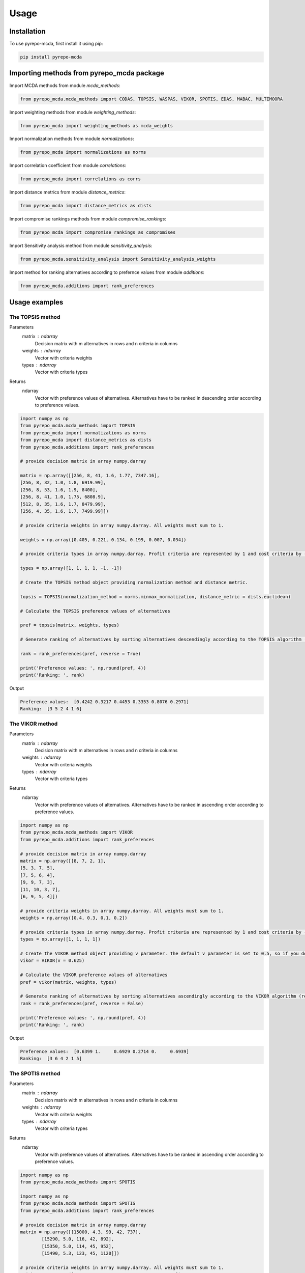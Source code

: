 Usage
=====

.. _installation:

Installation
------------

To use pyrepo-mcda, first install it using pip:

.. code-block:: python

	pip install pyrepo-mcda

Importing methods from pyrepo_mcda package
-------------------------------------

Import MCDA methods from module `mcda_methods`:

.. code-block:: python

	from pyrepo_mcda.mcda_methods import CODAS, TOPSIS, WASPAS, VIKOR, SPOTIS, EDAS, MABAC, MULTIMOORA

Import weighting methods from module `weighting_methods`:

.. code-block:: python

	from pyrepo_mcda import weighting_methods as mcda_weights

Import normalization methods from module `normalizations`:

.. code-block:: python

	from pyrepo_mcda import normalizations as norms

Import correlation coefficient from module `correlations`:

.. code-block:: python

	from pyrepo_mcda import correlations as corrs

Import distance metrics from module `distance_metrics`:

.. code-block:: python

	from pyrepo_mcda import distance_metrics as dists

Import compromise rankings methods from module `compromise_rankings`:

.. code-block:: python

	from pyrepo_mcda import compromise_rankings as compromises

Import Sensitivity analysis method from module `sensitivity_analysis`:

.. code-block:: python

	from pyrepo_mcda.sensitivity_analysis import Sensitivity_analysis_weights

Import method for ranking alternatives according to prefernce values from module `additions`:

.. code-block:: python

	from pyrepo_mcda.additions import rank_preferences



Usage examples
----------------------

The TOPSIS method
___________________

Parameters
	matrix : ndarray
		Decision matrix with m alternatives in rows and n criteria in columns
	weights : ndarray
		Vector with criteria weights
	types : ndarray
		Vector with criteria types
		
Returns
	ndarray
		Vector with preference values of alternatives. Alternatives have to be ranked in descending order according to preference values.

.. code-block:: python

	import numpy as np
	from pyrepo_mcda.mcda_methods import TOPSIS
	from pyrepo_mcda import normalizations as norms
	from pyrepo_mcda import distance_metrics as dists
	from pyrepo_mcda.additions import rank_preferences

	# provide decision matrix in array numpy.darray

	matrix = np.array([[256, 8, 41, 1.6, 1.77, 7347.16],
	[256, 8, 32, 1.0, 1.8, 6919.99],
	[256, 8, 53, 1.6, 1.9, 8400],
	[256, 8, 41, 1.0, 1.75, 6808.9],
	[512, 8, 35, 1.6, 1.7, 8479.99],
	[256, 4, 35, 1.6, 1.7, 7499.99]])

	# provide criteria weights in array numpy.darray. All weights must sum to 1.

	weights = np.array([0.405, 0.221, 0.134, 0.199, 0.007, 0.034])

	# provide criteria types in array numpy.darray. Profit criteria are represented by 1 and cost criteria by -1.

	types = np.array([1, 1, 1, 1, -1, -1])

	# Create the TOPSIS method object providing normalization method and distance metric.

	topsis = TOPSIS(normalization_method = norms.minmax_normalization, distance_metric = dists.euclidean)

	# Calculate the TOPSIS preference values of alternatives

	pref = topsis(matrix, weights, types)

	# Generate ranking of alternatives by sorting alternatives descendingly according to the TOPSIS algorithm (reverse = True means sorting in descending order) according to preference values

	rank = rank_preferences(pref, reverse = True)

	print('Preference values: ', np.round(pref, 4))
	print('Ranking: ', rank)
	
Output

.. code-block:: console

	Preference values:  [0.4242 0.3217 0.4453 0.3353 0.8076 0.2971]
	Ranking:  [3 5 2 4 1 6]

	
	
The VIKOR method
__________________

Parameters
	matrix : ndarray
		Decision matrix with m alternatives in rows and n criteria in columns
	weights : ndarray
		Vector with criteria weights
	types : ndarray
		Vector with criteria types
		
Returns
	ndarray
		Vector with preference values of alternatives. Alternatives have to be ranked in ascending order according to preference values.

.. code-block:: python

	import numpy as np
	from pyrepo_mcda.mcda_methods import VIKOR
	from pyrepo_mcda.additions import rank_preferences

	# provide decision matrix in array numpy.darray
	matrix = np.array([[8, 7, 2, 1],
	[5, 3, 7, 5],
	[7, 5, 6, 4],
	[9, 9, 7, 3],
	[11, 10, 3, 7],
	[6, 9, 5, 4]])

	# provide criteria weights in array numpy.darray. All weights must sum to 1.
	weights = np.array([0.4, 0.3, 0.1, 0.2])

	# provide criteria types in array numpy.darray. Profit criteria are represented by 1 and cost criteria by -1.
	types = np.array([1, 1, 1, 1])

	# Create the VIKOR method object providing v parameter. The default v parameter is set to 0.5, so if you do not provide it, v will be equal to 0.5.
	vikor = VIKOR(v = 0.625)

	# Calculate the VIKOR preference values of alternatives
	pref = vikor(matrix, weights, types)

	# Generate ranking of alternatives by sorting alternatives ascendingly according to the VIKOR algorithm (reverse = False means sorting in ascending order) according to preference values
	rank = rank_preferences(pref, reverse = False)

	print('Preference values: ', np.round(pref, 4))
	print('Ranking: ', rank)
	
Output

.. code-block:: console

	Preference values:  [0.6399 1.     0.6929 0.2714 0.     0.6939]
	Ranking:  [3 6 4 2 1 5]
	

	
The SPOTIS method
__________________

Parameters
	matrix : ndarray
		Decision matrix with m alternatives in rows and n criteria in columns
	weights : ndarray
		Vector with criteria weights
	types : ndarray
		Vector with criteria types
		
Returns
	ndarray
		Vector with preference values of alternatives. Alternatives have to be ranked in ascending order according to preference values.

.. code-block:: python

	import numpy as np
	from pyrepo_mcda.mcda_methods import SPOTIS

	import numpy as np
	from pyrepo_mcda.mcda_methods import SPOTIS
	from pyrepo_mcda.additions import rank_preferences

	# provide decision matrix in array numpy.darray
	matrix = np.array([[15000, 4.3, 99, 42, 737],
		[15290, 5.0, 116, 42, 892],
		[15350, 5.0, 114, 45, 952],
		[15490, 5.3, 123, 45, 1120]])

	# provide criteria weights in array numpy.darray. All weights must sum to 1.
	weights = np.array([0.2941, 0.2353, 0.2353, 0.0588, 0.1765])

	# provide criteria types in array numpy.darray. Profit criteria are represented by 1 and cost criteria by -1.
	types = np.array([-1, -1, -1, 1, 1])

	# Determine minimum bounds of performance values for each criterion in decision matrix
	bounds_min = np.array([14000, 3, 80, 35, 650])

	# Determine maximum bounds of performance values for each criterion in decision matrix
	bounds_max = np.array([16000, 8, 140, 60, 1300])

	# Stack minimum and maximum bounds vertically using vstack. You will get a matrix that has two rows and a number of columns equal to the number of criteria
	bounds = np.vstack((bounds_min, bounds_max))

	# Create the SPOTIS method object
	spotis = SPOTIS()

	# Calculate the SPOTIS preference values of alternatives
	pref = spotis(matrix, weights, types, bounds)

	# Generate ranking of alternatives by sorting alternatives ascendingly according to the SPOTIS algorithm (reverse = False means sorting in ascending order) according to preference values
	rank = rank_preferences(pref, reverse = False)

	print('Preference values: ', np.round(pref, 4))
	print('Ranking: ', rank)
	
Output

.. code-block:: console

	Preference values:  [0.478  0.5781 0.5557 0.5801]
	Ranking:  [1 3 2 4]

	
	
The CODAS method
__________________

Parameters
	matrix : ndarray
		Decision matrix with m alternatives in rows and n criteria in columns
	weights : ndarray
		Vector with criteria weights
	types : ndarray
		Vector with criteria types
		
Returns
	ndarray
		Vector with preference values of alternatives. Alternatives have to be ranked in descending order according to preference values.

.. code-block:: python

	import numpy as np
	from pyrepo_mcda.mcda_methods import CODAS
	from pyrepo_mcda import normalizations as norms
	from pyrepo_mcda import distance_metrics as dists
	from pyrepo_mcda.additions import rank_preferences

	# provide decision matrix in array numpy.darray
	matrix = np.array([[45, 3600, 45, 0.9],
	[25, 3800, 60, 0.8],
	[23, 3100, 35, 0.9],
	[14, 3400, 50, 0.7],
	[15, 3300, 40, 0.8],
	[28, 3000, 30, 0.6]])

	# provide criteria weights in array numpy.darray. All weights must sum to 1.
	weights = np.array([0.2857, 0.3036, 0.2321, 0.1786])

	# provide criteria types in array numpy.darray. Profit criteria are represented by 1 and cost criteria by -1.
	types = np.array([1, -1, 1, 1])

	# Create the CODAS method object providing normalization method (in CODAS it is linear_normalization by default), distance metric, and tau parameter, which is equal to 0.02 default. tau must be in the range from 0.01 to 0.05.
	codas = CODAS(normalization_method = norms.linear_normalization, distance_metric = dists.euclidean, tau = 0.02)

	# Calculate the CODAS preference values of alternatives
	pref = codas(matrix, weights, types)

	# Generate ranking of alternatives by sorting alternatives descendingly according to the CODAS algorithm (reverse = True means sorting in descending order) according to preference values
	rank = rank_preferences(pref, reverse = True)

	print('Preference values: ', np.round(pref, 4))
	print('Ranking: ', rank)
	
Output

.. code-block:: console

	Preference values:  [ 1.3914  0.3411 -0.217  -0.5381 -0.7292 -0.2481]
	Ranking:  [1 2 3 5 6 4]

	
	
The WASPAS method
___________________

Parameters
	matrix : ndarray
		Decision matrix with m alternatives in rows and n criteria in columns
	weights : ndarray
		Vector with criteria weights
	types : ndarray
		Vector with criteria types
		
Returns
	ndarray
		Vector with preference values of alternatives. Alternatives have to be ranked in descending order according to preference values.

.. code-block:: python

	import numpy as np
	from pyrepo_mcda.mcda_methods import WASPAS
	from pyrepo_mcda import normalizations as norms
	from pyrepo_mcda.additions import rank_preferences

	# provide decision matrix in array numpy.darray
	matrix = np.array([[5000, 3, 3, 4, 3, 2],
	[680, 5, 3, 2, 2, 1],
	[2000, 3, 2, 3, 4, 3],
	[600, 4, 3, 1, 2, 2],
	[800, 2, 4, 3, 3, 4]])

	# provide criteria weights in array numpy.darray. All weights must sum to 1.
	weights = np.array([0.157, 0.249, 0.168, 0.121, 0.154, 0.151])

	# provide criteria types in array numpy.darray. Profit criteria are represented by 1 and cost criteria by -1.
	types = np.array([-1, 1, 1, 1, 1, 1])

	# Create the WASPAS method object providing normalization method (in WASAPS it is linear_normalization by default), and lambda parameter, which is equal to 0.5 default. tau must be in the range from 0 to 1.
	waspas = WASPAS(normalization_method=norms.linear_normalization, lambda_param=0.5)

	# Calculate the WASPAS preference values of alternatives
	pref = waspas(matrix, weights, types)

	# Generate ranking of alternatives by sorting alternatives descendingly according to the WASPAS algorithm (reverse = True means sorting in descending order) according to preference values
	rank = rank_preferences(pref, reverse = True)

	print('Preference values: ', np.round(pref, 4))
	print('Ranking: ', rank)
	
Output

.. code-block:: console

	Preference values:  [0.5622 0.6575 0.6192 0.6409 0.7228]
	Ranking:  [5 2 4 3 1]

	
	
The EDAS method
_________________

Parameters
	matrix : ndarray
		Decision matrix with m alternatives in rows and n criteria in columns
	weights : ndarray
		Vector with criteria weights
	types : ndarray
		Vector with criteria types
		
Returns
	ndarray
		Vector with preference values of alternatives. Alternatives have to be ranked in descending order according to preference values.

.. code-block:: python

	import numpy as np
	from pyrepo_mcda.mcda_methods import EDAS
	from pyrepo_mcda.additions import rank_preferences

	# provide decision matrix in array numpy.darray
	matrix = np.array([[256, 8, 41, 1.6, 1.77, 7347.16],
	[256, 8, 32, 1.0, 1.8, 6919.99],
	[256, 8, 53, 1.6, 1.9, 8400],
	[256, 8, 41, 1.0, 1.75, 6808.9],
	[512, 8, 35, 1.6, 1.7, 8479.99],
	[256, 4, 35, 1.6, 1.7, 7499.99]])

	# provide criteria weights in array numpy.darray. All weights must sum to 1.
	weights = np.array([0.405, 0.221, 0.134, 0.199, 0.007, 0.034])

	# provide criteria types in array numpy.darray. Profit criteria are represented by 1 and cost criteria by -1.
	types = np.array([1, 1, 1, 1, -1, -1])

	# Create the EDAS method object.
	edas = EDAS()

	# Calculate the EDAS preference values of alternatives
	pref = edas(matrix, weights, types)

	# Generate ranking of alternatives by sorting alternatives descendingly according to the EDAS algorithm (reverse = True means sorting in descending order) according to preference values
	rank = rank_preferences(pref, reverse = True)

	print('Preference values: ', np.round(pref, 4))
	print('Ranking: ', rank)
	
Output

.. code-block:: console

	Preference values:  [0.4141 0.13   0.4607 0.212  0.9443 0.043 ]
	Ranking:  [3 5 2 4 1 6]

	
	
The MABAC method
___________________

Parameters
	matrix : ndarray
		Decision matrix with m alternatives in rows and n criteria in columns
	weights : ndarray
		Vector with criteria weights
	types : ndarray
		Vector with criteria types
		
Returns
	ndarray
		Vector with preference values of alternatives. Alternatives have to be ranked in descending order according to preference values.

.. code-block:: python

	import numpy as np
	from pyrepo_mcda.mcda_methods import MABAC
	from pyrepo_mcda import normalizations as norms
	from pyrepo_mcda.additions import rank_preferences

	# provide decision matrix in array numpy.darray
	matrix = np.array([[2.937588, 2.762986, 3.233723, 2.881315, 3.015289, 3.313491],
	[2.978555, 3.012820, 2.929487, 3.096154, 3.012820, 3.593939],
	[3.286673, 3.464600, 3.746009, 3.715632, 3.703427, 4.133620],
	[3.322037, 3.098638, 3.262154, 3.147851, 3.206675, 3.798684],
	[3.354866, 3.270945, 3.221880, 3.213207, 3.670508, 3.785941],
	[2.796570, 2.983000, 2.744904, 2.692550, 2.787563, 2.878851],
	[2.846491, 2.729618, 2.789990, 2.955624, 3.123323, 3.646595],
	[3.253458, 3.208902, 3.678499, 3.580044, 3.505663, 3.954262],
	[2.580718, 2.906903, 3.176497, 3.073653, 3.264727, 3.681887],
	[2.789011, 3.000000, 3.101099, 3.139194, 2.985348, 3.139194],
	[3.418681, 3.261905, 3.187912, 3.052381, 3.266667, 3.695238]])

	# provide criteria weights in array numpy.darray. All weights must sum to 1.
	weights = np.array([0.171761, 0.105975, 0.191793, 0.168824, 0.161768, 0.199880])

	# provide criteria types in array numpy.darray. Profit criteria are represented by 1 and cost criteria by -1.
	types = np.array([1, 1, 1, 1, 1, 1])

	# Create the MABAC method object providing normalization method. In MABAC it is minmax_normalization by default.
	mabac = MABAC(normalization_method=norms.minmax_normalization)

	# Calculate the MABAC preference values of alternatives
	pref = mabac(matrix, weights, types)

	# Generate ranking of alternatives by sorting alternatives descendingly according to the MABAC algorithm (reverse = True means sorting in descending order) according to preference values
	rank = rank_preferences(pref, reverse = True)

	print('Preference values: ', np.round(pref, 4))
	print('Ranking: ', rank)
	
Output

.. code-block:: console

	Preference values:  [-0.1553 -0.0895  0.5054  0.1324  0.2469 -0.3868 -0.1794  0.3629 -0.0842
	 -0.1675  0.1399]
	Ranking:  [ 8  7  1  5  3 11 10  2  6  9  4]

	
	
The MULTIMOORA method
_______________________

Parameters
	matrix : ndarray
		Decision matrix with m alternatives in rows and n criteria in columns
	weights : ndarray
		Vector with criteria weights
	types : ndarray
		Vector with criteria types
		
Returns
	ndarray
		Vector with preference values of alternatives. Alternatives have to be ranked in descending order according to preference values.

.. code-block:: python

	import numpy as np
	from pyrepo_mcda.mcda_methods import MULTIMOORA
	from pyrepo_mcda.additions import rank_preferences
	from pyrepo_mcda import compromise_rankings as compromises

	# provide decision matrix in array numpy.darray
	matrix = np.array([[4, 3, 3, 4, 3, 2, 4],
	[3, 3, 4, 3, 5, 4, 4],
	[5, 4, 4, 5, 5, 5, 4]])

	# provide criteria weights in array numpy.darray. All weights must sum to 1.
	weights = np.array([0.215, 0.215, 0.159, 0.133, 0.102, 0.102, 0.073])

	# provide criteria types in array numpy.darray. Profit criteria are represented by 1 and cost criteria by -1.
	types = np.array([1, 1, 1, 1, 1, 1, 1])

	# Create the MULTIMOORA method object providing compromise_rank_method. In MULTIMOORA it is dominance_directed_graph by default.
	multimoora = MULTIMOORA(compromise_rank_method = compromises.dominance_directed_graph)

	# Calculate the MULTIMOORA ranking of alternatives
	rank = multimoora(matrix, weights, types)

	print('Ranking: ', rank)
	
Output

.. code-block:: console

	Ranking:  [3 2 1]
	

	
Methods for determining compromise rankings
_____________________________________________
	
The Copeland Method for compromise ranking

Parameters
	matrix : ndarray
		Matrix with rankings provided by different MCDA methods in particular columns.
		
Returns
	ndarray
		Vector with compromise ranking.

.. code-block:: python

	import numpy as np
	from pyrepo_mcda import compromise_rankings as compromises

	# Provide matrix with different rankings given by different MCDA methods in columns
	matrix = np.array([[7, 8, 7, 6, 7, 7],
	[4, 7, 5, 7, 5, 4],
	[8, 9, 8, 8, 9, 8],
	[1, 4, 1, 1, 1, 1],
	[2, 2, 2, 4, 3, 2],
	[3, 1, 4, 3, 2, 3],
	[10, 5, 10, 9, 8, 10],
	[6, 3, 6, 5, 4, 6],
	[9, 10, 9, 10, 10, 9],
	[5, 6, 3, 2, 6, 5]])

	# Calculate the compromise ranking using `copeland` method
	result = compromises.copeland(matrix)

	print('Copeland compromise ranking: ', result)
	
Output

.. code-block:: console

	Copeland compromise ranking:  [ 7  6  8  1  2  3  9  5 10  4]


	
The Dominance Directed Graph

Parameters
	matrix : ndarray
		Matrix with rankings provided by different MCDA methods in particular columns.
		
Returns
	ndarray
		Vector with compromise ranking.

.. code-block:: python

	import numpy as np
	from pyrepo_mcda import compromise_rankings as compromises

	# Provide matrix with different rankings given by different MCDA methods in columns
	matrix = np.array([[3, 2, 3],
	[2, 3, 2],
	[1, 1, 1]])

	# Calculate the compromise ranking using `dominance_directed_graph` method
	result = compromises.dominance_directed_graph(matrix)

	print('Dominance directed graph compromise ranking: ', result)
	
Output

.. code-block:: console

	Dominance directed graph compromise ranking:  [3 2 1]

	
	
The Rank Position compromise ranking method

Parameters
	matrix : ndarray
		Matrix with rankings provided by different MCDA methods in particular columns.
Returns
	ndarray
		Vector with compromise ranking.

.. code-block:: python

	import numpy as np
	from pyrepo_mcda import compromise_rankings as compromises

	# Provide matrix with different rankings given by different MCDA methods in columns
	matrix = np.array([[3, 2, 3],
	[2, 3, 2],
	[1, 1, 1]])

	# Calculate the compromise ranking using `rank_position_method` method
	result = compromises.rank_position_method(matrix)

	print('Rank position compromise ranking: ', result)
	
Output

.. code-block:: console

	Rank position compromise ranking:  [3 2 1]


	
The Improved Borda Rule compromise ranking method for MULTIMOORA

Parameters
	prefs : ndarray
		Matrix with preference values provided by different approaches of MULTIMOORA in particular columns.
	ranks : ndarray
		Matrix with rankings provided by different approaches of MULTIMOORA in particular columns.
Returns
	ndarray
		Vector with compromise ranking.

.. code-block:: python

	import numpy as np
	from pyrepo_mcda import compromise_rankings as compromises

	# Provide matrix with different preference values given by different MCDA methods in columns
	prefs = np.array([[4.94364901e-01, 4.56157867e-02, 3.85006756e-09],
	[5.26950959e-01, 6.08111832e-02, 9.62516889e-09],
	[6.77457681e-01, 0.00000000e+00, 4.45609671e-08]])

	# Provide matrix with different rankings given by different MCDA methods in columns
	ranks = np.array([[3, 2, 3],
	[2, 3, 2],
	[1, 1, 1]])

	# Calculate the compromise ranking using `improved_borda_rule` method
	result = compromises.improved_borda_rule(prefs, ranks)

	print('Improved Borda Rule compromise ranking: ', result)

Output

.. code-block:: console

	Improved Borda Rule compromise ranking:  [2 3 1]



Correlation coefficents
__________________________

Spearman correlation coefficient

Parameters
	R : ndarray
		First vector containing values
	Q : ndarray
		Second vector containing values
Returns
	float
		Value of correlation coefficient between two vectors

.. code-block:: python

	import numpy as np
	from pyrepo_mcda import correlations as corrs

	# Provide two vectors with rankings obtained with different MCDA methods
	R = np.array([1, 2, 3, 4, 5])
	Q = np.array([1, 3, 2, 4, 5])

	# Calculate the correlation using `spearman` coefficient
	coeff = corrs.spearman(R, Q)
	print('Spearman coeff: ', np.round(coeff, 4))
	
Output

.. code-block:: console

	Spearman coeff:  0.9

	
	
Weighted Spearman correlation coefficient

Parameters
	R : ndarray
		First vector containing values
	Q : ndarray
		Second vector containing values
Returns
	float
		Value of correlation coefficient between two vectors

.. code-block:: python

	import numpy as np
	from pyrepo_mcda import correlations as corrs

	# Provide two vectors with rankings obtained with different MCDA methods
	R = np.array([1, 2, 3, 4, 5])
	Q = np.array([1, 3, 2, 4, 5])

	# Calculate the correlation using `weighted_spearman` coefficient
	coeff = corrs.weighted_spearman(R, Q)
	print('Weighted Spearman coeff: ', np.round(coeff, 4))
	
Output

.. code-block:: console

	Weighted Spearman coeff:  0.8833
	
	
	
Similarity rank coefficient WS

Parameters
	R : ndarray
		First vector containing values
	Q : ndarray
		Second vector containing values
Returns
	float
		Value of similarity coefficient between two vectors

.. code-block:: python

	import numpy as np
	from pyrepo_mcda import correlations as corrs

	# Provide two vectors with rankings obtained with different MCDA methods
	R = np.array([1, 2, 3, 4, 5])
	Q = np.array([1, 3, 2, 4, 5])

	# Calculate the similarity using `WS_coeff` coefficient
	coeff = corrs.WS_coeff(R, Q)
	print('WS coeff: ', np.round(coeff, 4))
	
Output

.. code-block:: console

	WS coeff:  0.8542

	
	
Pearson correlation coefficient

Parameters
	R : ndarray
		First vector containing values
	Q : ndarray
		Second vector containing values
Returns
	float
		Value of correlation coefficient between two vectors

.. code-block:: python

	import numpy as np
	from pyrepo_mcda import correlations as corrs

	# Provide two vectors with rankings obtained with different MCDA methods
	R = np.array([1, 2, 3, 4, 5])
	Q = np.array([1, 3, 2, 4, 5])

	# Calculate the correlation using `pearson_coeff` coefficient
	coeff = corrs.pearson_coeff(R, Q)
	print('Pearson coeff: ', np.round(coeff, 4))
	
Output

.. code-block:: console

	Pearson coeff:  0.9
	
	
	
Methods for criteria weights determination
___________________________________________

Entropy weighting method

Parameters
	matrix : ndarray
		Decision matrix with performance values of m alternatives and n criteria
Returns
	ndarray
		vector of criteria weights
		
.. code-block:: python

	import numpy as np
	from pyrepo_mcda import weighting_methods as mcda_weights

	matrix = np.array([[30, 30, 38, 29],
	[19, 54, 86, 29],
	[19, 15, 85, 28.9],
	[68, 70, 60, 29]])

	weights = mcda_weights.entropy_weighting(matrix)

	print('Entropy weights: ', np.round(weights, 4))
	
Output

.. code-block:: console

	Entropy weights:  [0.463  0.3992 0.1378 0.    ]
	

CRITIC weighting method

Parameters
	matrix : ndarray
		Decision matrix with performance values of m alternatives and n criteria
Returns
	ndarray
		Vector of criteria weights
		
.. code-block:: python

	import numpy as np
	from pyrepo_mcda import weighting_methods as mcda_weights

	matrix = np.array([[5000, 3, 3, 4, 3, 2],
	[680, 5, 3, 2, 2, 1],
	[2000, 3, 2, 3, 4, 3],
	[600, 4, 3, 1, 2, 2],
	[800, 2, 4, 3, 3, 4]])

	weights = mcda_weights.critic_weighting(matrix)

	print('CRITIC weights: ', np.round(weights, 4))
	
Output

.. code-block:: console

	CRITIC weights:  [0.157  0.2495 0.1677 0.1211 0.1541 0.1506]


Standard deviation weighting method

Parameters
	matrix : ndarray
		Decision matrix with performance values of m alternatives and n criteria
Returns
	ndarray
		Vector of criteria weights
		
.. code-block:: python

	import numpy as np
	from pyrepo_mcda import weighting_methods as mcda_weights

	matrix = np.array([[0.619, 0.449, 0.447],
	[0.862, 0.466, 0.006],
	[0.458, 0.698, 0.771],
	[0.777, 0.631, 0.491],
	[0.567, 0.992, 0.968]])

	weights = mcda_weights.std_weighting(matrix)

	print('Standard deviation weights: ', np.round(weights, 4))
	
Output

.. code-block:: console

	Standard deviation weights:  [0.2173 0.2945 0.4882]
	
	
Distance metrics
_________________

Here are two examples of using distance metrics for Euclidean distance `euclidean` and Manhattan distance `manhattan`. Usage of other distance metrics
provided in module `distance metrics` is analogous.


Euclidean distance

Parameters
	A : ndarray
		First vector containing values
	B : ndarray
		Second vector containing values
Returns
	float
		distance value between two vectors

.. code-block:: python
	
	import numpy as np
	from pyrepo_mcda import distance_metrics as dists

	A = np.array([0.165, 0.113, 0.015, 0.019])
	B = np.array([0.227, 0.161, 0.053, 0.130])

	dist = dists.euclidean(A, B)
	print('Distance: ', np.round(dist, 4))
	
Output

.. code-block:: console

	Distance:  0.1411
	
	
Manhattan distance

Parameters
	A : ndarray
		First vector containing values
	B : ndarray
		Second vector containing values
Returns
	float
		distance value between two vectors

.. code-block:: python
	
	import numpy as np
	from pyrepo_mcda import distance_metrics as dists

	A = np.array([0.165, 0.113, 0.015, 0.019])
	B = np.array([0.227, 0.161, 0.053, 0.130])

	dist = dists.manhattan(A, B)
	print('Distance: ', np.round(dist, 4))
	
Output

.. code-block:: console

	Distance:  0.259
	
	
Normalization methods
______________________

Here is an example of vector normalization usage. Other normalizations provided in module `normalizations`, namely `minmax_normalization`, `max_normalization`,
`sum_normalization`, `linear_normalization`, `multimoora_normalization` are used in analogous way.


Vector normalization

Parameters
	matrix : ndarray
		Decision matrix with m alternatives in rows and n criteria in columns
	types : ndarray
		Criteria types. Profit criteria are represented by 1 and cost by -1.
Returns
	ndarray
		Normalized decision matrix

.. code-block:: python
	
	import numpy as np
	from pyrepo_mcda import normalizations as norms

	matrix = np.array([[8, 7, 2, 1],
	[5, 3, 7, 5],
	[7, 5, 6, 4],
	[9, 9, 7, 3],
	[11, 10, 3, 7],
	[6, 9, 5, 4]])

	types = np.array([1, 1, 1, 1])

	norm_matrix = norms.vector_normalization(matrix, types)
	print('Normalized matrix: ', np.round(norm_matrix, 4))
	
Output

.. code-block:: console
	
	Normalized matrix:  [[0.4126 0.3769 0.1525 0.0928]
	[0.2579 0.1615 0.5337 0.4642]
	[0.361  0.2692 0.4575 0.3714]
	[0.4641 0.4845 0.5337 0.2785]
	[0.5673 0.5384 0.2287 0.6499]
	[0.3094 0.4845 0.3812 0.3714]]

	
Method for sensitivity analysis considering criteria weights modification
__________________________________________________________________________

sensitivity_analysis

Parameters
	matrix : ndarray
		Decision matrix with alternatives performances data. This matrix includes
		data on m alternatives in rows considering criteria in columns
	weights : ndarray
		Vector with criteria weights. All weights in this vector must sum to 1.
	types : ndarray
		Vector with criteria types. Types can be equal to 1 for profit criteria and -1
		for cost criteria.
	percentages : ndarray
		Vector with percentage values of given criteria weight modification.
	mcda_name : str
		Name of applied MCDA method
	j : int
		Index of column in decision matrix `matrix` that indicates for which criterion
		the weight is modified. 
		
Returns
	data_sens : DataFrame
        dataframe with rankings calculated for subsequent modifications of criterion j weight

.. code-block:: python

	import numpy as np
	from pyrepo_mcda.sensitivity_analysis import Sensitivity_analysis_weights

	import numpy as np
	from pyrepo_mcda.mcda_methods import CODAS

	# provide decision matrix in array numpy.darray
	matrix = np.array([[45, 3600, 45, 0.9],
	[25, 3800, 60, 0.8],
	[23, 3100, 35, 0.9],
	[14, 3400, 50, 0.7],
	[15, 3300, 40, 0.8],
	[28, 3000, 30, 0.6]])

	# provide criteria weights in array numpy.darray. All weights must sum to 1.
	weights = np.array([0.2857, 0.3036, 0.2321, 0.1786])

	# provide criteria types in array numpy.darray. Profit criteria are represented by 1 and cost criteria by -1.
	types = np.array([1, -1, 1, 1])

	# provide vector with percentage values of chosen criterion weight modification
	percentages = np.arange(0.05, 0.5, 0.1)

	#create the chosen MCDA object
	method = TOPSIS(normalization_method=norms.minmax_normalization, distance_metric=dists.euclidean)

	# provide index of j-th chosen criterion whose weight will be modified in sensitivity analysis, for example j = 1 for criterion in the second column
	j = 1

	# Create the Sensitivity_analysis_weights object
	sensitivity_analysis = Sensitivity_analysis_weights()

	# Generate DataFrame with rankings for different modification of weight of chosen criterion
	# Provide decision matrix `matrix`, vector with criteria weights `weights`, criteria types `types`, initialized object of chosen MCDA 
	# method `method`, index of chosen criterion whose weight will be modified and list with directions of weights value modification
	data_sens = sensitivity_analysis(matrix, weights, types, percentages, method, j, [1])
	
